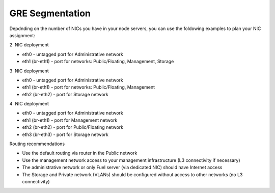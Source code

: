 GRE Segmentation
^^^^^^^^^^^^^^^^

Depdnding on the number of NICs you have in your node servers, you can use the
foldowing examples to plan your NIC assignment:

2  NIC deployment 

-  eth0 - untagged port for Administrative network
-  eth1 (br-eth1) - port for networks: Public/Floating, Management,
   Storage

.. image:: /_images/preinstall_d_gre_2nics.png
   :align: center
   :width: 50%

3  NIC deployment 

-  eth0 - untagged port for Administrative network
-  eth1 (br-eth1) - port for networks: Public/Floating, Management
-  eth2 (br-eth2) - port for Storage network

.. image:: /_images/preinstall_d_gre_3nics.png
   :align: center
   :width: 50%

4  NIC deployment 

-  eth0 - untagged port for Administrative network
-  eth1 (br-eth1) - port for Management network
-  eth2 (br-eth2) - port for Public/Floating network
-  eth3 (br-eth3) - port for Storage network

.. image:: /_images/preinstall_d_gre_4nics.png
   :align: center
   :width: 50%

Routing recommendations

-  Use the default routing via router in the Public network
-  Use the management network access to your management infrastructure (L3
   connectivity if necessary) 
-  The administrative network or only Fuel server (via dedicated NIC)
   should have Internet access
-  The Storage and Private network (VLANs) should be configured
   without access to other networks (no L3 connectivity)
